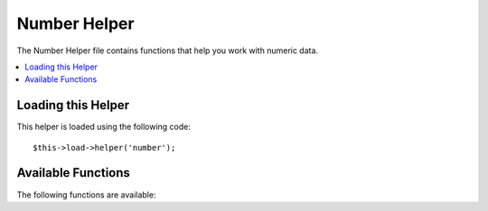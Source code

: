 #############
Number Helper
#############

.. todo:: Audit for 3.0 (brought from CI docs)

The Number Helper file contains functions that help you work with
numeric data.

.. contents::
  :local:

.. highlight:: php

Loading this Helper
===================

This helper is loaded using the following code::

	$this->load->helper('number');

Available Functions
===================

The following functions are available:


.. function:: byte_format($num[, $precision = 1])

	:param	mixed	$num: Number of bytes
	:param	int	$precision: Floating point precision
	:returns:	string

	Formats numbers as bytes, based on size, and adds the appropriate
	suffix. Examples::

		echo byte_format(456); // Returns 456 Bytes
		echo byte_format(4567); // Returns 4.5 KB
		echo byte_format(45678); // Returns 44.6 KB
		echo byte_format(456789); // Returns 447.8 KB
		echo byte_format(3456789); // Returns 3.3 MB
		echo byte_format(12345678912345); // Returns 1.8 GB
		echo byte_format(123456789123456789); // Returns 11,228.3 TB

	An optional second parameter allows you to set the precision of the
	result::

		 echo byte_format(45678, 2); // Returns 44.61 KB

	.. note:: The text generated by this function is found in the following
		language file: `language/<your_lang>/number_lang.php`
